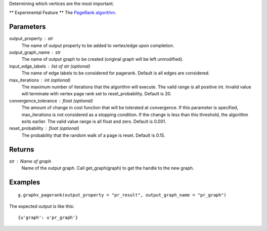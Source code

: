 Determining which vertices are the most important.

** Experimental Feature **
The `PageRank algorithm <http://en.wikipedia.org/wiki/PageRank>`_.

Parameters
----------
output_property : str
    The name of output property to be added to vertex/edge upon completion.

output_graph_name : str
    The name of output graph to be created (original graph will be left
    unmodified).

input_edge_labels : list of str (optional)
    The name of edge labels to be considered for pagerank.
    Default is all edges are considered.

max_iterations : int (optional)
    The maximum number of iterations that the algorithm will execute.
    The valid range is all positive int.
    Invalid value will terminate with vertex page rank set to reset_probability.
    Default is 20.

convergence_tolerance : float (optional)
    The amount of change in cost function that will be tolerated at
    convergence.
    If this parameter is specified, max_iterations is not
    considered as a stopping condition.
    If the change is less than this threshold, the algorithm exits earlier.
    The valid value range is all float and zero.
    Default is 0.001.

reset_probability : float (optional)
    The probability that the random walk of a page is reset.
    Default is 0.15.

Returns
-------
str : Name of graph
    Name of the output graph.
    Call get_graph(graph) to get the handle to the new graph.

Examples
--------
::

    g.graphx_pagerank(output_property = "pr_result", output_graph_name = "pr_graph")

The expected output is like this::

    {u'graph': u'pr_graph'}

.. only:: html

    To query::

        pr_graph = get_graph('pr_graph')
        pr_graph.query.gremlin("g.V [0..4]")

        {u'results':[{u'_id':4,u'_type':u'vertex',u'pr_result':0.787226,u'titanPhysicalId':133200148,u'user_id':7665,u'vertex_type':u'L'},{u'_id':8,u'_type':u'vertex',u'pr_result':1.284043,u'movie_id':7080,u'titanPhysicalId':85200356,u'vertex_type':u'R'},{u'_id':12,u'_type':u'vertex',u'pr_result':0.186911,u'movie_id':8904,u'titanPhysicalId':15600404,u'vertex_type':u'R'},{u'_id':16,u'_type':u'vertex',u'pr_result':0.384138,u'movie_id':6836,u'titanPhysicalId':105600396,u'vertex_type': u'R'},{u'_id':20,u'_type':u'vertex',u'pr_result':0.822977,u'titanPhysicalId':68400136,u'user_id':3223,u'vertex_type':u'L'}],u'run_time_seconds':1.489}

.. only:: latex

    To query::

        pr_graph = get_graph('pr_graph')
        pr_graph.query.gremlin("g.V [0..4]")

        {u'results':[
           {u'_id':4,
            u'_type':u'vertex',
            u'pr_result':0.787226,
            u'titanPhysicalId':133200148,
            u'user_id':7665,
            u'vertex_type':u'L'},
           {u'_id':8,
            u'_type':u'vertex',
            u'pr_result':1.284043,
            u'movie_id':7080,
            u'titanPhysicalId':85200356,
            u'vertex_type':u'R'},
           {u'_id':12,
            u'_type':u'vertex',
            u'pr_result':0.186911,
            u'movie_id':8904,
            u'titanPhysicalId':15600404,
            u'vertex_type':u'R'},
           {u'_id':16,
            u'_type':u'vertex',
            u'pr_result':0.384138,
            u'movie_id':6836,
            u'titanPhysicalId':105600396,
            u'vertex_type': u'R'},
           {u'_id':20,
            u'_type':u'vertex',
            u'pr_result':0.822977,
            u'titanPhysicalId':68400136,
            u'user_id':3223,
            u'vertex_type':u'L'}],
           u'run_time_seconds':1.489}




